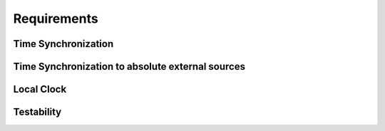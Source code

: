 ..
   # *******************************************************************************
   # Copyright (c) 2025 Contributors to the Eclipse Foundation
   #
   # See the NOTICE file(s) distributed with this work for additional
   # information regarding copyright ownership.
   #
   # This program and the accompanying materials are made available under the
   # terms of the Apache License Version 2.0 which is available at
   # https://www.apache.org/licenses/LICENSE-2.0
   #
   # SPDX-License-Identifier: Apache-2.0
   # *******************************************************************************

Requirements
############

Time Synchronization
^^^^^^^^^^^^^^^^^^^^

.. feat_req:: Vehicle Time synchronization
   :id: feat_req__time__vehicle_time__sync_with_ptp
   :reqtype: Functional
   :security: NO
   :safety: QM
   :satisfies: stkh_req__time__vehicle_time__time_synchronization
   :status: valid

   The **score::time feature** shall synchronize the local clock with an external **Time Master** using the gPTP protocol (IEEE 802.1AS).

.. feat_req:: Vehicle Time synchronization precision
   :id: feat_req__time__vehicle_time__sync_precision
   :reqtype: Functional
   :security: NO
   :safety: QM
   :satisfies: stkh_req__time__vehicle_time__time_synchronization
   :status: valid

   The **score::time feature** shall synchronize the local time, see feat_req__time__vehicle_time__sync_with_ptp, base with **Time Master** within a defined
   precision, based on the system setup.

   Note:

   * the particular target precision depends on the system setup
   * for AVB nodes the maximum difference in the synchronized time between two AVB ports/ECUs while
   both are in state SYNC, and could be 1 usec
   * for non-AVB node the precision is relaxed, and could be 200-500 usec

.. feat_req:: Update the HW clock with Vehicle Time
   :id: feat_req__time__vehicle_time__hw_synchronization
   :reqtype: Functional
   :security: NO
   :safety: QM
   :satisfies: stkh_req__time__vehicle_time__hw_clock_synchronization
   :status: valid

   The **score::time feature** shall synchronize the local HW clock, which is being used for timestamping ingress and egress network frames, to vehicle time.

.. feat_req:: Vehicle Time base API
   :id: feat_req__time__vehicle_time__time_base_api
   :reqtype: Functional
   :security: NO
   :safety: QM
   :satisfies: stkh_req__time__vehicle_time__time_base_api
   :status: valid

   The **score::time feature** shall provide an API to access the synchronized vehicle time.

.. feat_req:: Vehicle Time base accuracy qualifier
   :id: feat_req__time__vehicle_time__accuracy_qualifier_api
   :reqtype: Functional
   :security: NO
   :safety: QM
   :satisfies: stkh_req__time__vehicle_time__time_base_api
   :status: valid

   The **score::time feature** shall provide an API to read the accuracy qualifier of the local synchronized time base.

   Note: qualifier shall reflect the accuracy of the local time base, e.g.

   * if it is synchronized to an external time source or not,
   * are there any instabilities, like time jumps to the past or to the future
   * does the time increase in a monotonic manner.

.. feat_req:: Vehicle Time base time point qualifier
   :id: feat_req__time__vehicle_time__time_point_qualifier_api
   :reqtype: Functional
   :security: NO
   :safety: ASIL-B
   :satisfies: stkh_req__time__vehicle_time__time_base_api
   :status: valid

   The **score::time feature** shall provide an API to read the time point qualifier of the local synchronized time base.

   Note: qualifier shall reflect if the time point could be treated as ASIL-B data or QM data

.. feat_req:: Vehicle Time control flow
   :id: feat_req__time__vehicle_time__control_flow
   :reqtype: Functional
   :security: NO
   :safety: QM
   :satisfies:
   :status: valid

   The **score::time feature** shall provide an access its data via specified APIs in a fast and very efficient manner,
   avoiding, if possible, kernel calls, resource manager involvement and so on.

   For APIs see:

   * feat_req__time__vehicle_time__time_base_api
   * feat_req__time__vehicle_time__accuracy_qualifier_api
   * feat_req__time__vehicle_time__time_point_qualifier_api

   *Use case:* frequent access to the current synchronized time and its metadata by multiple clients within one ECU.

.. feat_req:: Vehicle Time synchronization logging
   :id: feat_req__time__vehicle_time__sync_logging
   :reqtype: Functional
   :security: NO
   :safety: QM
   :satisfies: stkh_req__dev_experience__debugging
   :status: valid

   The **score::time feature** shall provide a mechanism to log the internal state of the synchronization process,
   to be able to debug and diagnose the synchronization process.

   *Use case:* Debugging and diagnostics of the time synchronization process.

Time Synchronization to absolute external sources
^^^^^^^^^^^^^^^^^^^^^^^^^^^^^^^^^^^^^^^^^^^^^^^^^
.. feat_req:: score::time external synchronization
   :id: feat_req__time__absolute_time_syncronization
   :reqtype: Functional
   :security: YES
   :safety: QM
   :satisfies: stkh_req__time__absolute_time__time_synchronization
   :status: valid

   The **score::time feature** shall support synchronization with external time sources, such as UTC time from GPS.

.. feat_req:: Absolute Time base API
   :id: stkh_req__time__external_timebase_api
   :reqtype: Functional
   :security: YES
   :safety: QM
   :satisfies: stkh_req__time__absolute_time__time_base_api
   :status: valid

   The **score::time feature** shall provide an API to read the absolute time base, synchronized to external time sources.

.. feat_req:: Absolute Time base accuracy qualifier
   :id: stkh_req__time__external_timebase_accuracy_qualifier
   :reqtype: Functional
   :security: YES
   :safety: QM
   :satisfies: stkh_req__time__absolute_time__time_base_api
   :status: valid

   The **score::time feature** shall provide an API to read accuracy qualifier of the absolute time base, synchronized to external time sources.

   Note: the inaccuracy could be  indicated in the following manner

   * Inaccuracy higher than 24h
   * Inaccuracy less than 24h
   * Inaccuracy less than 1h
   * Inaccuracy less than 15min
   * Inaccuracy less than 60s
   * Inaccuracy less than 10s
   * Inaccuracy less than 1s
   * Inaccuracy less than 500ms
   * Inaccuracy less than 100ms
   * Inaccuracy less than 50ms
   * Inaccuracy less than 10ms
   * Inaccuracy not available

.. feat_req:: Absolute Time base security qualifier
   :id: stkh_req__time__external_timebase_security_qualifier
   :reqtype: Functional
   :security: YES
   :safety: QM
   :satisfies: stkh_req__time__absolute_time__time_base_api
   :status: valid

   The **score::time feature** shall provide an API to read security qualifier of the absolute time base, synchronized to external time sources.

   Note: the security level might be indicated in the following steps

   * No time available
   * Time not trustworthy
   * Time trustworthy
   * Time very trustworthy

.. feat_req:: Absolute Time synchronization status log
   :id: feat_req__time__external_sync_status_log
   :reqtype: Functional
   :security: NO
   :safety: QM
   :satisfies: stkh_req__dev_experience__debugging
   :status: valid

   The **score::time feature** shall provide a mechanism to log the internal state of the absolute time synchronization process,
   to be able to debug and diagnose the synchronization process.

Local Clock
^^^^^^^^^^^^^^^^^^^^

.. feat_req:: High precision clock API
   :id: feat_req__time__local_time__high_precision_clock_api
   :reqtype: Functional
   :security: NO
   :safety: QM
   :satisfies: stkh_req__time__local_time__high_precision_clock_api
   :status: valid

   The **score::time feature** shall provide an API to read the high precision clock in nanoseconds precision.

   Note: to which clock the high precision clock is mapped, depends on the system design.

   *Use case:* such clocks might be used for time-critical applications, such as audio/video streaming, event logging, and diagnostics.

.. feat_req:: Monotonic clock API
   :id: feat_req__time__local_time__monotonic_clock_api
   :reqtype: Functional
   :security: NO
   :safety: QM
   :satisfies: stkh_req__time__local_time__monotonic_clock_api
   :status: valid

   The **score::time feature** shall provide an API to read monotonic, not adjustable clock value.

Testability
^^^^^^^^^^^^

.. feat_req:: score::time mocking APIs implementation
   :id: feat_req__time__apis_mocking
   :reqtype: Functional
   :security: NO
   :safety: QM
   :satisfies: stkh_req__dev_experience__mockup_public_apis
   :status: valid

   The **score::time feature** shall provide support for mocking its public interfaces, enabling unit,
   component and integration testing of applications.
